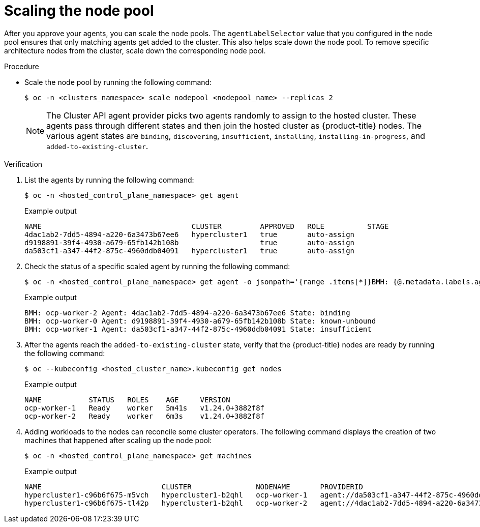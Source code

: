// Module included in the following assemblies:
//
// * hosted_control_planes/hcp-deploy/hcp-deploy-ibm-power.adoc

:_mod-docs-content-type: PROCEDURE
[id="hcp-scale-the-nodepool_{context}"]
= Scaling the node pool

After you approve your agents, you can scale the node pools. The `agentLabelSelector` value that you configured in the node pool ensures that only matching agents get added to the cluster. This also helps scale down the node pool. To remove specific architecture nodes from the cluster, scale down the corresponding node pool.

.Procedure

* Scale the node pool by running the following command:
+
[source,terminal]
----
$ oc -n <clusters_namespace> scale nodepool <nodepool_name> --replicas 2
----
+
[NOTE]
====
The Cluster API agent provider picks two agents randomly to assign to the hosted cluster. These agents pass through different states and then join the hosted cluster as {product-title} nodes. The various agent states are `binding`, `discovering`, `insufficient`, `installing`, `installing-in-progress`, and `added-to-existing-cluster`.
====

.Verification

. List the agents by running the following command:
+
[source,terminal]
----
$ oc -n <hosted_control_plane_namespace> get agent
----
+

.Example output
----
NAME                                   CLUSTER         APPROVED   ROLE          STAGE
4dac1ab2-7dd5-4894-a220-6a3473b67ee6   hypercluster1   true       auto-assign  
d9198891-39f4-4930-a679-65fb142b108b                   true       auto-assign  
da503cf1-a347-44f2-875c-4960ddb04091   hypercluster1   true       auto-assign
----

. Check the status of a specific scaled agent by running the following command:
+
[source,terminal]
----
$ oc -n <hosted_control_plane_namespace> get agent -o jsonpath='{range .items[*]}BMH: {@.metadata.labels.agent-install\.openshift\.io/bmh} Agent: {@.metadata.name} State: {@.status.debugInfo.state}{"\n"}{end}'
----
+

.Example output
----
BMH: ocp-worker-2 Agent: 4dac1ab2-7dd5-4894-a220-6a3473b67ee6 State: binding
BMH: ocp-worker-0 Agent: d9198891-39f4-4930-a679-65fb142b108b State: known-unbound
BMH: ocp-worker-1 Agent: da503cf1-a347-44f2-875c-4960ddb04091 State: insufficient
----

. After the agents reach the `added-to-existing-cluster` state, verify that the {product-title} nodes are ready by running the following command:
+
[source,terminal]
----
$ oc --kubeconfig <hosted_cluster_name>.kubeconfig get nodes
----
+

.Example output
----
NAME           STATUS   ROLES    AGE     VERSION
ocp-worker-1   Ready    worker   5m41s   v1.24.0+3882f8f
ocp-worker-2   Ready    worker   6m3s    v1.24.0+3882f8f
----

. Adding workloads to the nodes can reconcile some cluster operators. The following command displays the creation of two machines that happened after scaling up the node pool:
+
[source,terminal]
----
$ oc -n <hosted_control_plane_namespace> get machines
----
+

.Example output
----
NAME                            CLUSTER               NODENAME       PROVIDERID                                     PHASE     AGE   VERSION
hypercluster1-c96b6f675-m5vch   hypercluster1-b2qhl   ocp-worker-1   agent://da503cf1-a347-44f2-875c-4960ddb04091   Running   15m   4.11.5
hypercluster1-c96b6f675-tl42p   hypercluster1-b2qhl   ocp-worker-2   agent://4dac1ab2-7dd5-4894-a220-6a3473b67ee6   Running   15m   4.11.5
----

